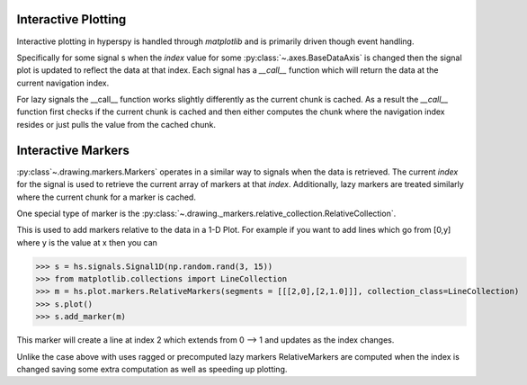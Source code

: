 .. _plotting-label:

Interactive Plotting
====================
Interactive plotting in hyperspy is handled through `matplotlib` and is primarily driven though
event handling.

Specifically for some signal s when the `index` value for some :py:class:`~.axes.BaseDataAxis` is changed then
the signal plot is updated to reflect the data at that index.  Each signal has a `__call__` function which
will return the data at the current navigation index.

For lazy signals the __call__ function works slightly differently as the current chunk is cached.  As a result
the `__call__` function first checks if the current chunk is cached and then either computes the chunk where the
navigation index resides or just pulls the value from the cached chunk.

Interactive Markers
===================

:py:class`~.drawing.markers.Markers` operates in a similar way to signals when the data is
retrieved. The current `index` for the signal is used to retrieve the current array of markers at that `index`.
Additionally, lazy markers are treated similarly where the current chunk for a marker is cached.

One special type of marker is the :py:class:`~.drawing._markers.relative_collection.RelativeCollection`.

This is used to add markers relative to the data in a 1-D Plot.  For example if you want to add lines which go from
[0,y] where y is the value at x then you can

>>> s = hs.signals.Signal1D(np.random.rand(3, 15))
>>> from matplotlib.collections import LineCollection
>>> m = hs.plot.markers.RelativeMarkers(segments = [[[2,0],[2,1.0]]], collection_class=LineCollection)
>>> s.plot()
>>> s.add_marker(m)

This marker will create a line at index 2 which extends from 0 --> 1 and updates as the index changes.

Unlike the case above with uses ragged or precomputed lazy markers RelativeMarkers are computed when the
index is changed saving some extra computation as well as speeding up plotting.
